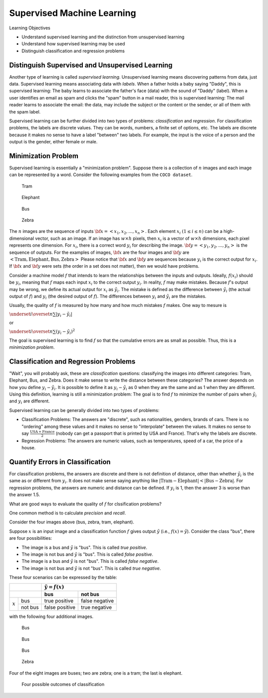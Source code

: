 Supervised Machine Learning
============================

Learning Objectives

- Understand supervised learning and the distinction from unsupervised learning
  
- Understand how supervised learning may be used
  
- Distinguish classification and regression problems

Distinguish Supervised and Unsupervised Learning
------------------------------------------------


Another type of learning is called *supervised learning*.
Unsupervised learning means discovering patterns from data, just data.
Supervised learning means associating data with *labels*. When a
father holds a baby saying "Daddy", this is supervised learning: The
baby learns to associate the father's face (data) with the sound of
"Daddy" (label). When a user identifies an email as spam and clicks
the "spam" button in a mail reader, this is supervised learning: The
mail reader learns to associate the email: the data, may include the
subject or the content or the sender, or all of them with the spam
label.

Supervised learning can be further divided into two types of problems:
*classification* and *regression*.  For classification problems, the
labels are discrete values. They can be words, numbers, a finite set
of options, etc.  The labels are discrete because it makes no sense to
have a label "between" two labels.  For example, the input is the
voice of a person and the output is the gender, either female or male.

Minimization Problem
--------------------

Supervised learning is essentially a "minimization problem".  Suppose
there is a collection of :math:`n` images and each image can be
represented by a word. Consider the following examples from the ``COCO
dataset``.

.. figure:: supervised/figures/coco000000006040.jpg

   Tram

.. figure:: supervised/figures/coco000000007108.jpg

   Elephant

.. figure:: supervised/figures/coco000000042070.jpg

   Bus

.. figure:: supervised/figures/coco000000124975.jpg

	    Zebra

The :math:`n` images are the sequence of inputs :math:`{\bf x} = <x_1, x_2,
..., x_n>`.  Each element :math:`x_i` :math:`(1 \le i \le n)` can be
a high-dimensional vector, such as an image. If an image has :math:`w
\times h` pixels, then :math:`x_i` is a vector of :math:`w \times h`
dimensions, each pixel represents one dimension.  For :math:`x_i`, there is
a correct word :math:`y_i` for describing the image.
:math:`{\bf y} = <y_1, y_2, ..., y_n>` is the sequence of outputs.
For the examples of images, :math:`{\bf x}` are the four images and
:math:`{\bf y}` are :math:`<\text{Tram}, \text{Elephant}, \text{Bus}, \text{Zebra}>`	    Please notice that :math:`{\bf x}` and :math:`{\bf y}` are sequences because
:math:`y_i` is the correct output for :math:`x_i`.  If :math:`{\bf x}` and :math:`{\bf y}`
were sets (the order in a set does not matter), then we would have problems.

Consider a machine model :math:`f` that intends to learn the
relationships between the inputs and outputs. Ideally, :math:`f(x_i)`
should be :math:`y_i`, meaning that :math:`f` maps each input
:math:`x_i` to the correct output :math:`y_i`.  In reality, :math:`f`
may make mistakes. Because :math:`f`'s output may be wrong, we define
its actual output for :math:`x_i` as :math:`\tilde{y_i}`.  The mistake
is defined as the difference between :math:`\tilde{y_i}` (the actual
output of :math:`f`) and :math:`y_i` (the desired output of
:math:`f`).  The differences between :math:`y_i` and
:math:`\tilde{y_i}` are the mistakes.

Usually, the quality of :math:`f` is measured by how many and how much
mistakes :math:`f` makes.  One way to mesure is

:math:`\underset{i}{\overset{n}{\sum}} |y_i - \tilde{y_i}|`

or

:math:`\underset{i}{\overset{n}{\sum}} (y_i - \tilde{y_i})^2`

The goal is supervised learning is to find :math:`f` so that the
cumulative errors are as small as possible. Thus, this is a
*minimization problem*.


Classification and Regression Problems
--------------------------------------

"Wait", you will probably ask, these are *classification* questions:
classifying the images into different categories: Tram, Elephant, Bus,
and Zebra.  Does it make sense to write the distance between these
categories?  The answer depends on how you define :math:`y_i -
\tilde{y_i}`.  It is possible to define it as :math:`y_i -
\tilde{y_i}` as 0 when they are the same and as 1 when they are
different.  Using this definition, learning is still a minimization
problem: The goal is to find :math:`f` to minimize the number of pairs
when :math:`\tilde{y_i}` and :math:`y_i` are different.

Supervised learning can be generally divided into two types of
problems:

- Classification Problems: The answers are "discrete", such as nationalities, genders, brands of cars.  There is no "ordering" among these values and it makes no sense to "interpolate" between the values. It makes no sense to say :math:`\frac{\text{USA} +\text{France}}{2}` (nobody can get a passport that is printed by USA and France). That's why the labels are discrete.

- Regression Problems: The answers are numeric values, such as temperatures, speed of a car, the price of a house.

Quantify Errors in Classification
---------------------------------  
  
For
classification problems, the answers are discrete and there is not
definition of distance, other than whether :math:`\tilde{y_i}` is the
same as or different from :math:`y_i`.  It does not make sense saying
anything like :math:`|\text{Tram} - \text{Elephant}| < |\text{Bus} -
\text{Zebra}|`.  For regression problems, the answers are numeric and
distance can be defined.  If :math:`y_i` is 1, then the answer 3 is
worse than the answer 1.5.
      
What are good ways to evaluate the quality of :math:`f` for
clssification problems?

One common method is to calculate *precision*
and *recall*.

Consider the four images above (bus,  zebra,  tram,  elephant).


Suppose :math:`x` is an input image and a classification function :math:`f` gives output 
:math:`\tilde{y}` (i.e., :math:`f(x) = \tilde{y}`). Consider the class "bus", there are
four possibilities:

- The image is a bus and :math:`\tilde{y}` is "bus". This is called *true positive*.

- The image is not bus and :math:`\tilde{y}` is "bus". This is called *false positive*.

- The image is a bus and :math:`\tilde{y}` is not "bus". This is called *false negative*.

- The image is not bus and :math:`\tilde{y}` is not "bus". This is called *true negative*.

    
These four scenarios can be expressed by the table:

  
+--------------------+-----------------------------------+
|                    | :math:`\tilde{y} = f(x)`          |
+--------------------+-----------------+-----------------+
|                    | bus             |  not bus        |
+===========+========+=================+=================+
|           | bus    | true positive   |  false negative |
| :math:`x` +--------+-----------------+-----------------+
|           |not bus |  false positive | true negative   |
+-----------+--------+-----------------+-----------------+


with the following four additional images.

.. figure:: supervised/figures/coco000000001584.jpg  

	    Bus

.. figure:: supervised/figures/coco000000002006.jpg

   Bus

.. figure:: supervised/figures/coco000000005037.jpg  

   Bus

.. figure:: supervised/figures/coco000000545129.jpg	

   Zebra

Four of the eight images are buses; two are zebra; one is a tram; the last is elephant.


.. figure:: supervised/figures/positivenegative.png

   Four possible outcomes of classification

   
